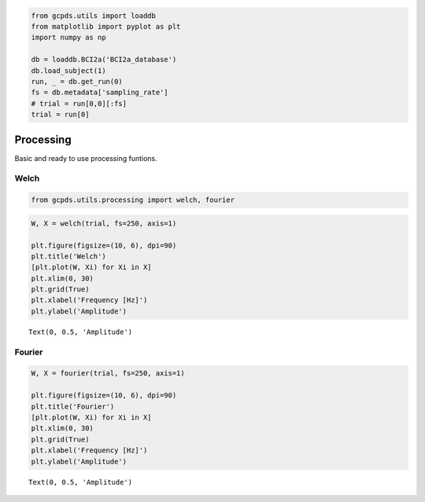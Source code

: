 .. code:: ipython3

    from gcpds.utils import loaddb
    from matplotlib import pyplot as plt
    import numpy as np
    
    db = loaddb.BCI2a('BCI2a_database')
    db.load_subject(1)
    run, _ = db.get_run(0)
    fs = db.metadata['sampling_rate']
    # trial = run[0,0][:fs]
    trial = run[0]

Processing
==========

Basic and ready to use processing funtions.

Welch
-----

.. code:: ipython3

    from gcpds.utils.processing import welch, fourier

.. code:: ipython3

    W, X = welch(trial, fs=250, axis=1)
    
    plt.figure(figsize=(10, 6), dpi=90)
    plt.title('Welch')
    [plt.plot(W, Xi) for Xi in X]
    plt.xlim(0, 30)
    plt.grid(True)
    plt.xlabel('Frequency [Hz]')
    plt.ylabel('Amplitude')




.. parsed-literal::

    Text(0, 0.5, 'Amplitude')




.. image:: 05-processing_files/05-processing_4_1.png


Fourier
-------

.. code:: ipython3

    W, X = fourier(trial, fs=250, axis=1)
    
    plt.figure(figsize=(10, 6), dpi=90)
    plt.title('Fourier')
    [plt.plot(W, Xi) for Xi in X]
    plt.xlim(0, 30)
    plt.grid(True)
    plt.xlabel('Frequency [Hz]')
    plt.ylabel('Amplitude')




.. parsed-literal::

    Text(0, 0.5, 'Amplitude')




.. image:: 05-processing_files/05-processing_6_1.png

